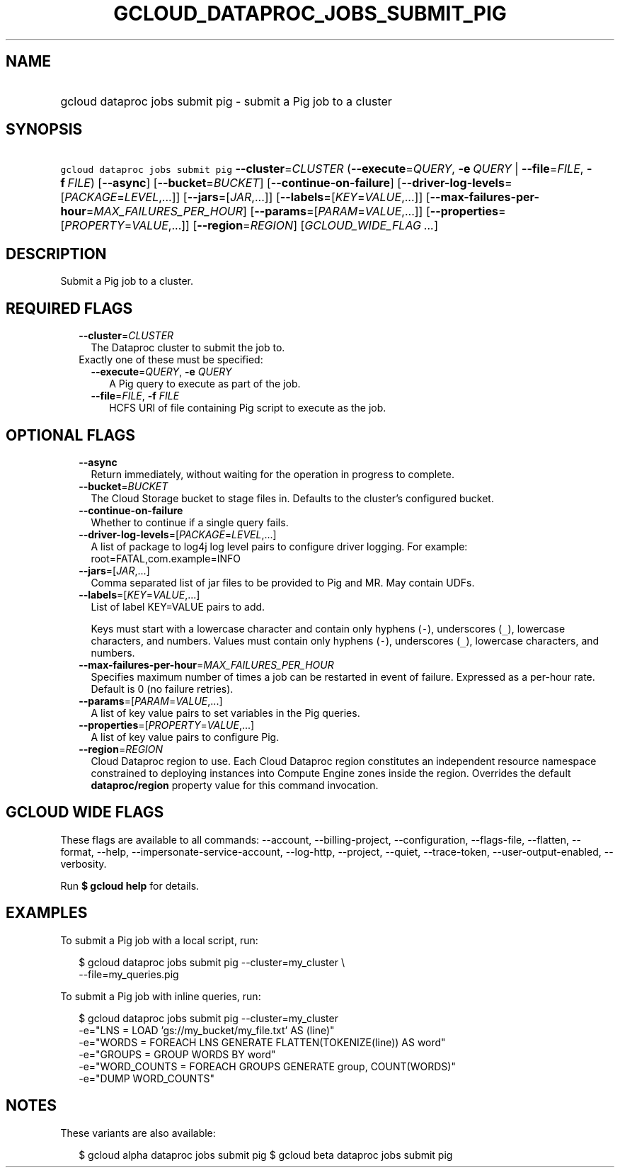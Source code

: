 
.TH "GCLOUD_DATAPROC_JOBS_SUBMIT_PIG" 1



.SH "NAME"
.HP
gcloud dataproc jobs submit pig \- submit a Pig job to a cluster



.SH "SYNOPSIS"
.HP
\f5gcloud dataproc jobs submit pig\fR \fB\-\-cluster\fR=\fICLUSTER\fR (\fB\-\-execute\fR=\fIQUERY\fR,\ \fB\-e\fR\ \fIQUERY\fR\ |\ \fB\-\-file\fR=\fIFILE\fR,\ \fB\-f\fR\ \fIFILE\fR) [\fB\-\-async\fR] [\fB\-\-bucket\fR=\fIBUCKET\fR] [\fB\-\-continue\-on\-failure\fR] [\fB\-\-driver\-log\-levels\fR=[\fIPACKAGE\fR=\fILEVEL\fR,...]] [\fB\-\-jars\fR=[\fIJAR\fR,...]] [\fB\-\-labels\fR=[\fIKEY\fR=\fIVALUE\fR,...]] [\fB\-\-max\-failures\-per\-hour\fR=\fIMAX_FAILURES_PER_HOUR\fR] [\fB\-\-params\fR=[\fIPARAM\fR=\fIVALUE\fR,...]] [\fB\-\-properties\fR=[\fIPROPERTY\fR=\fIVALUE\fR,...]] [\fB\-\-region\fR=\fIREGION\fR] [\fIGCLOUD_WIDE_FLAG\ ...\fR]



.SH "DESCRIPTION"

Submit a Pig job to a cluster.



.SH "REQUIRED FLAGS"

.RS 2m
.TP 2m
\fB\-\-cluster\fR=\fICLUSTER\fR
The Dataproc cluster to submit the job to.

.TP 2m

Exactly one of these must be specified:

.RS 2m
.TP 2m
\fB\-\-execute\fR=\fIQUERY\fR, \fB\-e\fR \fIQUERY\fR
A Pig query to execute as part of the job.

.TP 2m
\fB\-\-file\fR=\fIFILE\fR, \fB\-f\fR \fIFILE\fR
HCFS URI of file containing Pig script to execute as the job.


.RE
.RE
.sp

.SH "OPTIONAL FLAGS"

.RS 2m
.TP 2m
\fB\-\-async\fR
Return immediately, without waiting for the operation in progress to complete.

.TP 2m
\fB\-\-bucket\fR=\fIBUCKET\fR
The Cloud Storage bucket to stage files in. Defaults to the cluster's configured
bucket.

.TP 2m
\fB\-\-continue\-on\-failure\fR
Whether to continue if a single query fails.

.TP 2m
\fB\-\-driver\-log\-levels\fR=[\fIPACKAGE\fR=\fILEVEL\fR,...]
A list of package to log4j log level pairs to configure driver logging. For
example: root=FATAL,com.example=INFO

.TP 2m
\fB\-\-jars\fR=[\fIJAR\fR,...]
Comma separated list of jar files to be provided to Pig and MR. May contain
UDFs.

.TP 2m
\fB\-\-labels\fR=[\fIKEY\fR=\fIVALUE\fR,...]
List of label KEY=VALUE pairs to add.

Keys must start with a lowercase character and contain only hyphens (\f5\-\fR),
underscores (\f5_\fR), lowercase characters, and numbers. Values must contain
only hyphens (\f5\-\fR), underscores (\f5_\fR), lowercase characters, and
numbers.

.TP 2m
\fB\-\-max\-failures\-per\-hour\fR=\fIMAX_FAILURES_PER_HOUR\fR
Specifies maximum number of times a job can be restarted in event of failure.
Expressed as a per\-hour rate. Default is 0 (no failure retries).

.TP 2m
\fB\-\-params\fR=[\fIPARAM\fR=\fIVALUE\fR,...]
A list of key value pairs to set variables in the Pig queries.

.TP 2m
\fB\-\-properties\fR=[\fIPROPERTY\fR=\fIVALUE\fR,...]
A list of key value pairs to configure Pig.

.TP 2m
\fB\-\-region\fR=\fIREGION\fR
Cloud Dataproc region to use. Each Cloud Dataproc region constitutes an
independent resource namespace constrained to deploying instances into Compute
Engine zones inside the region. Overrides the default \fBdataproc/region\fR
property value for this command invocation.


.RE
.sp

.SH "GCLOUD WIDE FLAGS"

These flags are available to all commands: \-\-account, \-\-billing\-project,
\-\-configuration, \-\-flags\-file, \-\-flatten, \-\-format, \-\-help,
\-\-impersonate\-service\-account, \-\-log\-http, \-\-project, \-\-quiet,
\-\-trace\-token, \-\-user\-output\-enabled, \-\-verbosity.

Run \fB$ gcloud help\fR for details.



.SH "EXAMPLES"

To submit a Pig job with a local script, run:

.RS 2m
$ gcloud dataproc jobs submit pig \-\-cluster=my_cluster \e
    \-\-file=my_queries.pig
.RE

To submit a Pig job with inline queries, run:

.RS 2m
$ gcloud dataproc jobs submit pig \-\-cluster=my_cluster
    \-e="LNS = LOAD 'gs://my_bucket/my_file.txt' AS (line)"
    \-e="WORDS = FOREACH LNS GENERATE FLATTEN(TOKENIZE(line)) AS word"
    \-e="GROUPS = GROUP WORDS BY word"
    \-e="WORD_COUNTS = FOREACH GROUPS GENERATE group, COUNT(WORDS)"
    \-e="DUMP WORD_COUNTS"
.RE



.SH "NOTES"

These variants are also available:

.RS 2m
$ gcloud alpha dataproc jobs submit pig
$ gcloud beta dataproc jobs submit pig
.RE

